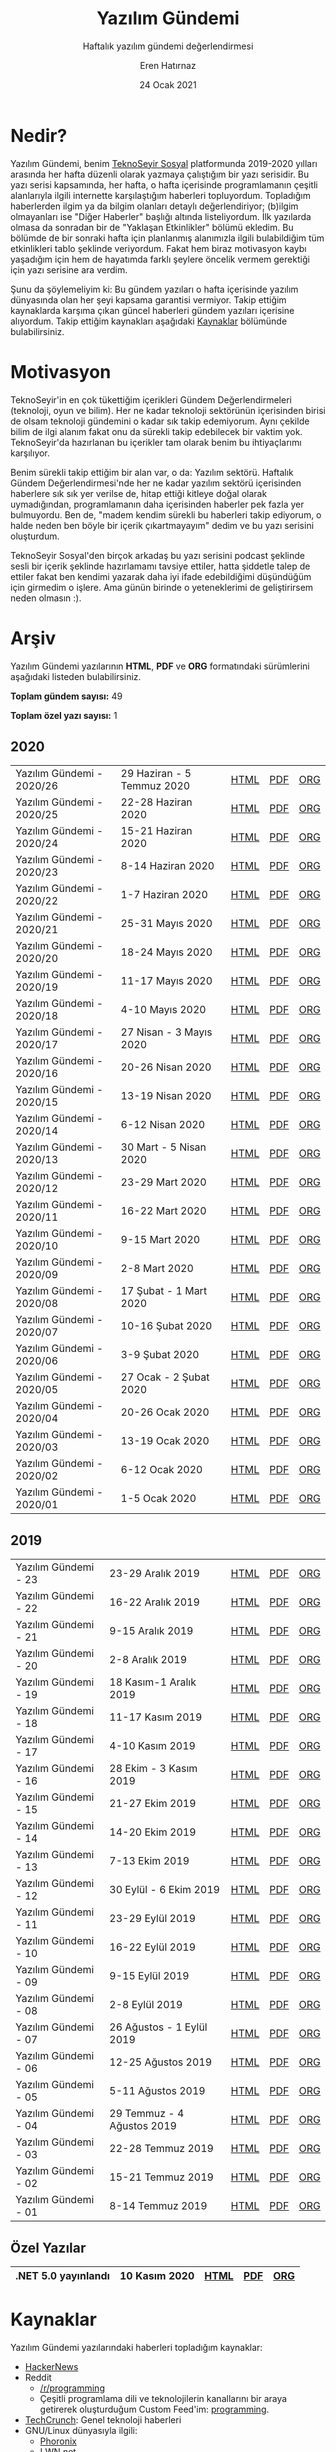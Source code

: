 # -*- org-html-link-org-files-as-html: nil; -*-
#+TITLE: Yazılım Gündemi
#+SUBTITLE: Haftalık yazılım gündemi değerlendirmesi
#+AUTHOR: Eren Hatırnaz
#+DATE: 24 Ocak 2021
#+OPTIONS: ^:nil, num:nil, toc:nil
#+LANGUAGE: tr
#+LATEX_HEADER: \hypersetup{colorlinks=true, linkcolor=black, filecolor=red, urlcolor=blue}
#+LATEX_HEADER: \usepackage[turkish]{babel}
#+HTML_HEAD: <link rel="stylesheet" href="css/org.css" type="text/css" />
#+LATEX: \shorthandoff{=}
#+HTML_HEAD_EXTRA: <style type="text/css">
#+HTML_HEAD_EXTRA: h1::before, h2::before, h3::before, h4::before, h5::before, h6::before { content: none; }
#+HTML_HEAD_EXTRA: </style>

[[file:img/yazilim-gundemi-logo.png]]

* Nedir?
  :PROPERTIES:
  :CUSTOM_ID: nedir
  :END:
  Yazılım Gündemi, benim [[https://teknoseyir.com/u/erenhatirnaz/blog][TeknoSeyir Sosyal]] platformunda 2019-2020 yılları
  arasında her hafta düzenli olarak yazmaya çalıştığım bir yazı serisidir. Bu
  yazı serisi kapsamında, her hafta, o hafta içerisinde programlamanın çeşitli
  alanlarıyla ilgili internette karşılaştığım haberleri topluyordum. Topladığım
  haberlerden ilgim ya da bilgim olanları detaylı değerlendiriyor; (b)ilgim
  olmayanları ise "Diğer Haberler" başlığı altında listeliyordum. İlk yazılarda
  olmasa da sonradan bir de "Yaklaşan Etkinlikler" bölümü ekledim. Bu bölümde de
  bir sonraki hafta için planlanmış alanımızla ilgili bulabildiğim tüm
  etkinlikleri tablo şeklinde veriyordum. Fakat hem biraz motivasyon kaybı
  yaşadığım için hem de hayatımda farklı şeylere öncelik vermem gerektiği için
  yazı serisine ara verdim.

  Şunu da şöylemeliyim ki: Bu gündem yazıları o hafta içerisinde yazılım
  dünyasında olan her şeyi kapsama garantisi vermiyor. Takip ettiğim
  kaynaklarda karşıma çıkan güncel haberleri gündem yazıları içerisine
  alıyordum. Takip ettiğim kaynakları aşağıdaki [[#kaynaklar][Kaynaklar]] bölümünde
  bulabilirsiniz.
* Motivasyon
  :PROPERTIES:
  :CUSTOM_ID: motivasyon
  :END:
  TeknoSeyir'in en çok tükettiğim içerikleri Gündem Değerlendirmeleri
  (teknoloji, oyun ve bilim). Her ne kadar teknoloji sektörünün içerisinden
  birisi de olsam teknoloji gündemini o kadar sık takip edemiyorum. Aynı çekilde
  bilim de ilgi alanım fakat onu da sürekli takip edebilecek bir vaktim yok.
  TeknoSeyir'da hazırlanan bu içerikler tam olarak benim bu ihtiyaçlarımı
  karşılıyor.

  Benim sürekli takip ettiğim bir alan var, o da: Yazılım sektörü. Haftalık
  Gündem Değerlendirmesi'nde her ne kadar yazılım sektörü içerisinden haberlere
  sık sık yer verilse de, hitap ettiği kitleye doğal olarak uymadığından,
  programlamanın daha içerisinden haberler pek fazla yer bulmuyordu. Ben de,
  "madem kendim sürekli bu haberleri takip ediyorum, o halde neden ben böyle bir
  içerik çıkartmayayım" dedim ve bu yazı serisini oluşturdum.

  TeknoSeyir Sosyal'den birçok arkadaş bu yazı serisini podcast şeklinde sesli
  bir içerik şeklinde hazırlamamı tavsiye ettiler, hatta şiddetle talep de
  ettiler fakat ben kendimi yazarak daha iyi ifade edebildiğimi düşündüğüm için
  girmedim o işlere. Ama günün birinde o yeteneklerimi de geliştirirsem neden
  olmasın :).
* Arşiv
  :PROPERTIES:
  :CUSTOM_ID: arsiv
  :END:

  Yazılım Gündemi yazılarının *HTML*, *PDF* ve *ORG* formatındaki sürümlerini
  aşağıdaki listeden bulabilirsiniz.

  **Toplam gündem sayısı:** 49

  **Toplam özel yazı sayısı:** 1

** 2020
   :PROPERTIES:
   :CUSTOM_ID: arsiv-2020
   :END:

   #+ATTR_HTML: :width 100%
   |---------------------------+----------------------------+------+-----+-----|
   | Yazılım Gündemi - 2020/26 | 29 Haziran - 5 Temmuz 2020 | [[file:arsiv/2020/26/yazilim-gundemi-2020-26.html][HTML]] | [[file:arsiv/2020/26/yazilim-gundemi-2020-26.pdf][PDF]] | [[file:arsiv/2020/26/yazilim-gundemi-2020-26.org][ORG]] |
   | Yazılım Gündemi - 2020/25 | 22-28 Haziran 2020         | [[file:arsiv/2020/25/yazilim-gundemi-2020-25.html][HTML]] | [[file:arsiv/2020/25/yazilim-gundemi-2020-25.pdf][PDF]] | [[file:arsiv/2020/25/yazilim-gundemi-2020-25.org][ORG]] |
   | Yazılım Gündemi - 2020/24 | 15-21 Haziran 2020         | [[file:arsiv/2020/24/yazilim-gundemi-2020-24.html][HTML]] | [[file:arsiv/2020/24/yazilim-gundemi-2020-24.pdf][PDF]] | [[file:arsiv/2020/24/yazilim-gundemi-2020-24.org][ORG]] |
   | Yazılım Gündemi - 2020/23 | 8-14 Haziran 2020          | [[file:arsiv/2020/23/yazilim-gundemi-2020-23.html][HTML]] | [[file:arsiv/2020/23/yazilim-gundemi-2020-23.pdf][PDF]] | [[file:arsiv/2020/23/yazilim-gundemi-2020-23.org][ORG]] |
   | Yazılım Gündemi - 2020/22 | 1-7 Haziran 2020           | [[file:arsiv/2020/22/yazilim-gundemi-2020-22.html][HTML]] | [[file:arsiv/2020/22/yazilim-gundemi-2020-22.pdf][PDF]] | [[file:arsiv/2020/22/yazilim-gundemi-2020-22.org][ORG]] |
   | Yazılım Gündemi - 2020/21 | 25-31 Mayıs 2020           | [[file:arsiv/2020/21/yazilim-gundemi-2020-21.html][HTML]] | [[file:arsiv/2020/21/yazilim-gundemi-2020-21.pdf][PDF]] | [[file:arsiv/2020/21/yazilim-gundemi-2020-21.org][ORG]] |
   | Yazılım Gündemi - 2020/20 | 18-24 Mayıs 2020           | [[file:arsiv/2020/20/yazilim-gundemi-2020-20.html][HTML]] | [[file:arsiv/2020/20/yazilim-gundemi-2020-20.pdf][PDF]] | [[file:arsiv/2020/20/yazilim-gundemi-2020-20.org][ORG]] |
   | Yazılım Gündemi - 2020/19 | 11-17 Mayıs 2020           | [[file:arsiv/2020/19/yazilim-gundemi-2020-19.html][HTML]] | [[file:arsiv/2020/19/yazilim-gundemi-2020-19.pdf][PDF]] | [[file:arsiv/2020/19/yazilim-gundemi-2020-19.org][ORG]] |
   | Yazılım Gündemi - 2020/18 | 4-10 Mayıs 2020            | [[file:arsiv/2020/18/yazilim-gundemi-2020-18.html][HTML]] | [[file:arsiv/2020/18/yazilim-gundemi-2020-18.pdf][PDF]] | [[file:arsiv/2020/18/yazilim-gundemi-2020-18.org][ORG]] |
   | Yazılım Gündemi - 2020/17 | 27 Nisan - 3 Mayıs 2020    | [[file:arsiv/2020/17/yazilim-gundemi-2020-17.html][HTML]] | [[file:arsiv/2020/17/yazilim-gundemi-2020-17.pdf][PDF]] | [[file:arsiv/2020/17/yazilim-gundemi-2020-17.org][ORG]] |
   | Yazılım Gündemi - 2020/16 | 20-26 Nisan 2020           | [[file:arsiv/2020/16/yazilim-gundemi-2020-16.html][HTML]] | [[file:arsiv/2020/16/yazilim-gundemi-2020-16.pdf][PDF]] | [[file:arsiv/2020/16/yazilim-gundemi-2020-16.org][ORG]] |
   | Yazılım Gündemi - 2020/15 | 13-19 Nisan 2020           | [[file:arsiv/2020/15/yazilim-gundemi-2020-15.html][HTML]] | [[file:arsiv/2020/15/yazilim-gundemi-2020-15.pdf][PDF]] | [[file:arsiv/2020/15/yazilim-gundemi-2020-15.org][ORG]] |
   | Yazılım Gündemi - 2020/14 | 6-12 Nisan 2020            | [[file:arsiv/2020/14/yazilim-gundemi-2020-14.html][HTML]] | [[file:arsiv/2020/14/yazilim-gundemi-2020-14.pdf][PDF]] | [[file:arsiv/2020/14/yazilim-gundemi-2020-14.org][ORG]] |
   | Yazılım Gündemi - 2020/13 | 30 Mart - 5 Nisan 2020     | [[file:arsiv/2020/13/yazilim-gundemi-2020-13.html][HTML]] | [[file:arsiv/2020/13/yazilim-gundemi-2020-13.pdf][PDF]] | [[file:arsiv/2020/13/yazilim-gundemi-2020-13.org][ORG]] |
   | Yazılım Gündemi - 2020/12 | 23-29 Mart 2020            | [[file:arsiv/2020/12/yazilim-gundemi-2020-12.html][HTML]] | [[file:arsiv/2020/12/yazilim-gundemi-2020-12.pdf][PDF]] | [[file:arsiv/2020/12/yazilim-gundemi-2020-12.org][ORG]] |
   | Yazılım Gündemi - 2020/11 | 16-22 Mart 2020            | [[file:arsiv/2020/11/yazilim-gundemi-2020-11.html][HTML]] | [[file:arsiv/2020/11/yazilim-gundemi-2020-11.pdf][PDF]] | [[file:arsiv/2020/11/yazilim-gundemi-2020-11.org][ORG]] |
   | Yazılım Gündemi - 2020/10 | 9-15 Mart 2020             | [[file:arsiv/2020/10/yazilim-gundemi-2020-10.html][HTML]] | [[file:arsiv/2020/10/yazilim-gundemi-2020-10.pdf][PDF]] | [[file:arsiv/2020/10/yazilim-gundemi-2020-10.org][ORG]] |
   | Yazılım Gündemi - 2020/09 | 2-8 Mart 2020              | [[file:arsiv/2020/09/yazilim-gundemi-2020-09.html][HTML]] | [[file:arsiv/2020/09/yazilim-gundemi-2020-09.pdf][PDF]] | [[file:arsiv/2020/09/yazilim-gundemi-2020-09.org][ORG]] |
   | Yazılım Gündemi - 2020/08 | 17 Şubat - 1 Mart 2020     | [[file:arsiv/2020/08/yazilim-gundemi-2020-08.html][HTML]] | [[file:arsiv/2020/08/yazilim-gundemi-2020-08.pdf][PDF]] | [[file:arsiv/2020/08/yazilim-gundemi-2020-08.org][ORG]] |
   | Yazılım Gündemi - 2020/07 | 10-16 Şubat 2020           | [[file:arsiv/2020/07/yazilim-gundemi-2020-07.html][HTML]] | [[file:arsiv/2020/07/yazilim-gundemi-2020-07.pdf][PDF]] | [[file:arsiv/2020/07/yazilim-gundemi-2020-07.org][ORG]] |
   | Yazılım Gündemi - 2020/06 | 3-9 Şubat 2020             | [[file:arsiv/2020/06/yazilim-gundemi-2020-06.html][HTML]] | [[file:arsiv/2020/06/yazilim-gundemi-2020-06.pdf][PDF]] | [[file:arsiv/2020/06/yazilim-gundemi-2020-06.org][ORG]] |
   | Yazılım Gündemi - 2020/05 | 27 Ocak - 2 Şubat 2020     | [[file:arsiv/2020/05/yazilim-gundemi-2020-05.html][HTML]] | [[file:arsiv/2020/05/yazilim-gundemi-2020-05.pdf][PDF]] | [[file:arsiv/2020/05/yazilim-gundemi-2020-05.org][ORG]] |
   | Yazılım Gündemi - 2020/04 | 20-26 Ocak 2020            | [[file:arsiv/2020/04/yazilim-gundemi-2020-04.html][HTML]] | [[file:arsiv/2020/04/yazilim-gundemi-2020-04.pdf][PDF]] | [[file:arsiv/2020/04/yazilim-gundemi-2020-04.org][ORG]] |
   | Yazılım Gündemi - 2020/03 | 13-19 Ocak 2020            | [[file:arsiv/2020/03/yazilim-gundemi-2020-03.html][HTML]] | [[file:arsiv/2020/03/yazilim-gundemi-2020-03.pdf][PDF]] | [[file:arsiv/2020/03/yazilim-gundemi-2020-03.org][ORG]] |
   | Yazılım Gündemi - 2020/02 | 6-12 Ocak 2020             | [[file:arsiv/2020/02/yazilim-gundemi-2020-02.html][HTML]] | [[file:arsiv/2020/02/yazilim-gundemi-2020-02.pdf][PDF]] | [[file:arsiv/2020/02/yazilim-gundemi-2020-02.org][ORG]] |
   | Yazılım Gündemi - 2020/01 | 1-5 Ocak 2020              | [[file:arsiv/2020/01/yazilim-gundemi-2020-01.html][HTML]] | [[file:arsiv/2020/01/yazilim-gundemi-2020-01.pdf][PDF]] | [[file:arsiv/2020/01/yazilim-gundemi-2020-01.org][ORG]] |
   |---------------------------+----------------------------+------+-----+-----|
** 2019
   :PROPERTIES:
   :CUSTOM_ID: arsiv-2019
   :END:
   #+ATTR_HTML: :width 100%
   |----------------------+----------------------------+------+-----+-----|
   | Yazılım Gündemi - 23 | 23-29 Aralık 2019          | [[file:arsiv/2019/23/yazilim-gundemi-23.html][HTML]] | [[file:arsiv/2019/23/yazilim-gundemi-23.pdf][PDF]] | [[file:arsiv/2019/23/yazilim-gundemi-23.org][ORG]] |
   | Yazılım Gündemi - 22 | 16-22 Aralık 2019          | [[file:arsiv/2019/22/yazilim-gundemi-22.html][HTML]] | [[file:arsiv/2019/22/yazilim-gundemi-22.pdf][PDF]] | [[file:arsiv/2019/22/yazilim-gundemi-22.org][ORG]] |
   | Yazılım Gündemi - 21 | 9-15 Aralık 2019           | [[file:arsiv/2019/21/yazilim-gundemi-21.html][HTML]] | [[file:arsiv/2019/21/yazilim-gundemi-21.pdf][PDF]] | [[file:arsiv/2019/21/yazilim-gundemi-21.org][ORG]] |
   | Yazılım Gündemi - 20 | 2-8 Aralık 2019            | [[file:arsiv/2019/20/yazilim-gundemi-20.html][HTML]] | [[file:arsiv/2019/20/yazilim-gundemi-20.pdf][PDF]] | [[file:arsiv/2019/20/yazilim-gundemi-20.org][ORG]] |
   | Yazılım Gündemi - 19 | 18 Kasım-1 Aralık 2019     | [[file:arsiv/2019/19/yazilim-gundemi-19.html][HTML]] | [[file:arsiv/2019/19/yazilim-gundemi-19.pdf][PDF]] | [[file:arsiv/2019/19/yazilim-gundemi-19.org][ORG]] |
   | Yazılım Gündemi - 18 | 11-17 Kasım 2019           | [[file:arsiv/2019/18/yazilim-gundemi-18.html][HTML]] | [[file:arsiv/2019/18/yazilim-gundemi-18.pdf][PDF]] | [[file:arsiv/2019/18/yazilim-gundemi-18.org][ORG]] |
   | Yazılım Gündemi - 17 | 4-10 Kasım 2019            | [[file:arsiv/2019/17/yazilim-gundemi-17.html][HTML]] | [[file:arsiv/2019/17/yazilim-gundemi-17.pdf][PDF]] | [[file:arsiv/2019/17/yazilim-gundemi-17.org][ORG]] |
   | Yazılım Gündemi - 16 | 28 Ekim - 3 Kasım 2019     | [[file:arsiv/2019/16/yazilim-gundemi-16.html][HTML]] | [[file:arsiv/2019/16/yazilim-gundemi-16.pdf][PDF]] | [[file:arsiv/2019/16/yazilim-gundemi-16.org][ORG]] |
   | Yazılım Gündemi - 15 | 21-27 Ekim 2019            | [[file:arsiv/2019/15/yazilim-gundemi-15.html][HTML]] | [[file:arsiv/2019/15/yazilim-gundemi-15.pdf][PDF]] | [[file:arsiv/2019/15/yazilim-gundemi-15.org][ORG]] |
   | Yazılım Gündemi - 14 | 14-20 Ekim 2019            | [[file:arsiv/2019/14/yazilim-gundemi-14.html][HTML]] | [[file:arsiv/2019/14/yazilim-gundemi-14.pdf][PDF]] | [[file:arsiv/2019/14/yazilim-gundemi-14.org][ORG]] |
   | Yazılım Gündemi - 13 | 7-13 Ekim 2019             | [[file:arsiv/2019/13/yazilim-gundemi-13.html][HTML]] | [[file:arsiv/2019/13/yazilim-gundemi-13.pdf][PDF]] | [[file:arsiv/2019/13/yazilim-gundemi-13.org][ORG]] |
   | Yazılım Gündemi - 12 | 30 Eylül - 6 Ekim 2019     | [[file:arsiv/2019/12/yazilim-gundemi-12.html][HTML]] | [[file:arsiv/2019/12/yazilim-gundemi-12.pdf][PDF]] | [[file:arsiv/2019/12/yazilim-gundemi-12.org][ORG]] |
   | Yazılım Gündemi - 11 | 23-29 Eylül 2019           | [[file:arsiv/2019/11/yazilim-gundemi-11.html][HTML]] | [[file:arsiv/2019/11/yazilim-gundemi-11.pdf][PDF]] | [[file:arsiv/2019/11/yazilim-gundemi-11.org][ORG]] |
   | Yazılım Gündemi - 10 | 16-22 Eylül 2019           | [[file:arsiv/2019/10/yazilim-gundemi-10.html][HTML]] | [[file:arsiv/2019/10/yazilim-gundemi-10.pdf][PDF]] | [[file:arsiv/2019/10/yazilim-gundemi-10.org][ORG]] |
   | Yazılım Gündemi - 09 | 9-15 Eylül 2019            | [[file:arsiv/2019/09/yazilim-gundemi-09.html][HTML]] | [[file:arsiv/2019/09/yazilim-gundemi-09.pdf][PDF]] | [[file:arsiv/2019/09/yazilim-gundemi-09.org][ORG]] |
   | Yazılım Gündemi - 08 | 2-8 Eylül 2019             | [[file:arsiv/2019/08/yazilim-gundemi-08.html][HTML]] | [[file:arsiv/2019/08/yazilim-gundemi-08.pdf][PDF]] | [[file:arsiv/2019/08/yazilim-gundemi-08.org][ORG]] |
   | Yazılım Gündemi - 07 | 26 Ağustos - 1 Eylül 2019  | [[file:arsiv/2019/07/yazilim-gundemi-07.html][HTML]] | [[file:arsiv/2019/07/yazilim-gundemi-07.pdf][PDF]] | [[file:arsiv/2019/07/yazilim-gundemi-07.org][ORG]] |
   | Yazılım Gündemi - 06 | 12-25 Ağustos 2019         | [[file:arsiv/2019/06/yazilim-gundemi-06.html][HTML]] | [[file:arsiv/2019/06/yazilim-gundemi-06.pdf][PDF]] | [[file:arsiv/2019/06/yazilim-gundemi-06.org][ORG]] |
   | Yazılım Gündemi - 05 | 5-11 Ağustos 2019          | [[file:arsiv/2019/05/yazilim-gundemi-05.html][HTML]] | [[file:arsiv/2019/05/yazilim-gundemi-05.pdf][PDF]] | [[file:arsiv/2019/05/yazilim-gundemi-05.org][ORG]] |
   | Yazılım Gündemi - 04 | 29 Temmuz - 4 Ağustos 2019 | [[file:arsiv/2019/04/yazilim-gundemi-04.html][HTML]] | [[file:arsiv/2019/04/yazilim-gundemi-04.pdf][PDF]] | [[file:arsiv/2019/04/yazilim-gundemi-04.org][ORG]] |
   | Yazılım Gündemi - 03 | 22-28 Temmuz 2019          | [[file:arsiv/2019/03/yazilim-gundemi-03.html][HTML]] | [[file:arsiv/2019/03/yazilim-gundemi-03.pdf][PDF]] | [[file:arsiv/2019/03/yazilim-gundemi-03.org][ORG]] |
   | Yazılım Gündemi - 02 | 15-21 Temmuz 2019          | [[file:arsiv/2019/02/yazilim-gundemi-02.html][HTML]] | [[file:arsiv/2019/02/yazilim-gundemi-02.pdf][PDF]] | [[file:arsiv/2019/02/yazilim-gundemi-02.org][ORG]] |
   | Yazılım Gündemi - 01 | 8-14 Temmuz 2019           | [[file:arsiv/2019/01/yazilim-gundemi-01.html][HTML]] | [[file:arsiv/2019/01/yazilim-gundemi-01.pdf][PDF]] | [[file:arsiv/2019/01/yazilim-gundemi-01.org][ORG]] |
   |----------------------+----------------------------+------+-----+-----|
** Özel Yazılar
   :PROPERTIES:
   :CUSTOM_ID: ozel-yazilar
   :END:

   #+ATTR_HTML: :width 100%
   |---------------------+---------------+------+-----+-----|
   | .NET 5.0 yayınlandı | 10 Kasım 2020 | [[file:arsiv/ozel-yazilar/dotnet-5-0/dotnet-5-0.html][HTML]] | [[file:arsiv/ozel-yazilar/dotnet-5-0/dotnet-5-0.pdf][PDF]] | [[file:arsiv/ozel-yazilar/dotnet-5-0/dotnet-5-0.org][ORG]] |
   |---------------------+---------------+------+-----+-----|
* Kaynaklar
  :PROPERTIES:
  :CUSTOM_ID: kaynaklar
  :END:
  Yazılım Gündemi yazılarındaki haberleri topladığım kaynaklar:
  * [[https://news.ycombinator.com/news][HackerNews]]
  * Reddit
    - [[https://reddit.com/r/programming][/r/programming]]
    - Çeşitli programlama dili ve teknolojilerin kanallarını bir araya getirerek
      oluşturduğum Custom Feed'im: [[https://www.reddit.com/user/erenhatirnaz/m/programming/][programming]].
  * [[https://techcrunch.com/][TechCrunch]]: Genel teknoloji haberleri
  * GNU/Linux dünyasıyla ilgili:
    - [[https://www.phoronix.com][Phoronix]]
    - [[https://lwn.net/][LWN.net]]
  * [[https://developer-tech.com/][Developer Tech]]: Programlamayla ilgili genel haberler
  * Mobil geliştirme:
    - Android
      + [[https://www.xda-developers.com/][XDA-Developers]]
      + [[https://www.androidauthority.com/][Android Authority]]
    - iOS:
      + [[https://developer.apple.com/news/][News - Apple Developer]]
      + [[https://appdevelopermagazine.com/iOS][App Developer Magazine]]
* Kullandığım Araçlar
  :PROPERTIES:
  :CUSTOM_ID: kullandigim-araclar
  :END:
  Yazılım Gündemi yazılarını [[https://www.gnu.org/software/emacs/][Emacs]] metin editörü içerisinde [[https://orgmode.org][Org-mode]] dokümanı
  şeklinde yazıyorum. HTML ve PDF çıktılarını da bu ORG modu dokümanından [[https://orgmode.org/manual/Exporting.html#Exporting][elde
  ediyorum]]. PDF formatındaki yazılar aslında LaTeX üzerinden derlenip,
  oluşturuluyor. Org-mode tarafından oluşturulmuş LaTeX dosyaları (.tex
  uzantılı) dosyalar da ilgili yazılım gündemi yazısının klasöründe mevcut.
  İsterseniz PDF formatını kendiniz de derleyebilirsiniz.

  Yazıları TeknoSeyir'de blog yazısı şeklinde paylaştığım dönemlerde sadece HTML
  çıktısı alıp, bunu kopyala-yapıştır ile TeknoSeyir'deki editöre alıyor, orada
  düzenlemelerini yaptıktan sonra paylaşıyordum.

  Emacs ve Org-mode konusuyla ilgili başlangıç niteliğinde şöyle iki kaynak
  önerebilirim (bu araçları ben de bu kaynaklar sayesinde keşfettim):
  * [[https://www.youtube.com/watch?v=FsN3Yp05_aQ][Emacs: Özgür Yazılım Devriminin Editörü - YouTube]]
  * [[https://www.youtube.com/watch?v=SzA2YODtgK4][Getting Started With Org Mode - YouTube]]

  Emacs ve Org-mode hakkında bilgiliyseniz ve Yazılım Gündemi yazılarını Org
  dokümanı üzerinden derlemek istiyorsanız, yaptığım bazı özelleştirmelere
  ihtiyacınız olacak. Bunun için [[file:ayarlar.el][ayarlar.el]] dosyasına göz atabilirsiniz.
  İleride yazılım gündemi yazılarını tekrar yazmaya başlarsam ya da boş bir
  zamanımda motivasyon bulabilirsem, yazım süreci ve teknik tarafla ilgili daha
  çok bilgi içeren bir yazı hazırlarım.
* Bilinen Sorunlar
  :PROPERTIES:
  :CUSTOM_ID: bilinen-sorunlar
  :END:
  * Yazıların içerisinde eklediğim GIF (hareketli görseller), yazının PDF
    formatındaki halinde sadece bağlantı olarak gösteriliyor. [[file:img/pdf-gif-link-sorun.png][Örnek]]
    - Buna yapabileceğim bir şey yok maalesef. Aslında çeşitli yöntemler ile GIF
      animasyonlarını da PDF içerisine ekleme yolları var fakat çok zahmetli. Bu
      durumla karşılaştığınızda GIF dosyasının bağlantısını yeni bir sekmede
      açarak izleyebilir ya da yazının HTML formatındaki haline bakabilirsiniz.
  * PDF formatındaki yazılarda =Bu şekilde biçimlendirilmiş= ifadeler bazen
    paragraf çizgisinden taşabiliyor. [[file:img/paragraf-tasma-sorunu-1.png][Örnek 1]], [[file:img/paragraf-tasma-sorunu-2.png][Örnek 2]], [[file:img/paragraf-tasma-sorunu-3.png][Örnek 3]].
    - Açıkcası pek fazla sayıda olmadığı için bu sorunu pek araştırmadım.
      Şimdilik görmezden gelmenizi rica edeceğim.
  * HTML formatındaki yazılarda bazı kod parçaları sayfadan taşabiliyor.
    - Bu sorun genelde tek satırdan oluşan, bash ya da powershell komutlarında
      oluşuyor. HTML formatı için bir çözüm üretebilirim fakat bu sefer de PDF
      formatındaki halinde istemediğim durumlar oluşuyor. Bu sorunu da şimdilik
      bırakıyorum.
* Lisans
  :PROPERTIES:
  :CUSTOM_ID: lisans
  :END:

  #+BEGIN_CENTER
  #+ATTR_HTML: :height 75
  #+ATTR_LATEX: :height 1.5cm
  [[file:img/CC_BY-NC-SA_4.0.png]]

  Bu sayfa ve diğer tüm yazılım gündemi yazıları [[https://erenhatirnaz.github.io][Eren Hatırnaz]] tarafından
  [[http://creativecommons.org/licenses/by-nc-sa/4.0/][Creative Commons Atıf-GayriTicari-AynıLisanslaPaylaş 4.0 Uluslararası Lisansı]]
  (CC BY-NC-SA 4.0) ile lisanslanmıştır.
  #+END_CENTER

